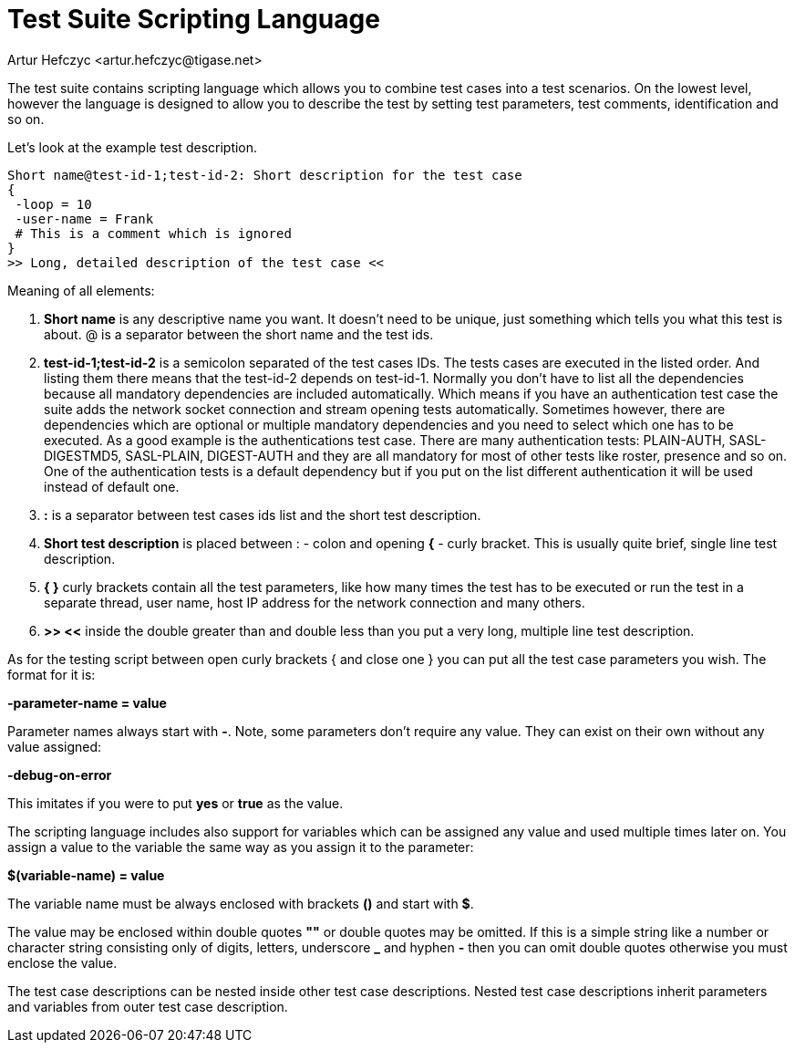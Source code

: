 [[testSuideScripts]]
= Test Suite Scripting Language
:author: Artur Hefczyc <artur.hefczyc@tigase.net>
:version: v2.1, June 2014: Reformatted for v8.0.0.

:toc:
:numbered:
:website: http://tigase.net/

The test suite contains scripting language which allows you to combine test cases into a test scenarios. On the lowest level, however the language is designed to allow you to describe the test by setting test parameters, test comments, identification and so on.

Let's look at the example test description.

[source,java]
-----
Short name@test-id-1;test-id-2: Short description for the test case
{
 -loop = 10
 -user-name = Frank
 # This is a comment which is ignored
}
>> Long, detailed description of the test case <<
-----

Meaning of all elements:

. *Short name* is any descriptive name you want. It doesn't need to be unique, just something which tells you what this test is about. @ is a separator between the short name and the test ids.
. *test-id-1;test-id-2* is a semicolon separated of the test cases IDs. The tests cases are executed in the listed order. And listing them there means that the test-id-2 depends on test-id-1. Normally you don't have to list all the dependencies because all mandatory dependencies are included automatically. Which means if you have an authentication test case the suite adds the network socket connection and stream opening tests automatically. Sometimes however, there are dependencies which are optional or multiple mandatory dependencies and you need to select which one has to be executed. As a good example is the authentications test case. There are many authentication tests: PLAIN-AUTH, SASL-DIGESTMD5, SASL-PLAIN, DIGEST-AUTH and they are all mandatory for most of other tests like roster, presence and so on. One of the authentication tests is a default dependency but if you put on the list different authentication it will be used instead of default one.
. *:* is a separator between test cases ids list and the short test description.
. *Short test description* is placed between : - colon and opening *{* - curly bracket. This is usually quite brief, single line test description.
. *{  }* curly brackets contain all the test parameters, like how many times the test has to be executed or run the test in a separate thread, user name, host IP address for the network connection and many others.
. *>>  <<* inside the double greater than and double less than you put a very long, multiple line test description.

As for the testing script between open curly brackets { and close one } you can put all the test case parameters you wish. The format for it is:

*-parameter-name = value*

Parameter names always start with *-*. Note, some parameters don't require any value. They can exist on their own without any value assigned:

*-debug-on-error*

This imitates if you were to put *yes* or *true* as the value.

The scripting language includes also support for variables which can be assigned any value and used multiple times later on. You assign a value to the variable the same way as you assign it to the parameter:

*$(variable-name) = value*

The variable name must be always enclosed with brackets *()* and start with *$*.

The value may be enclosed within double quotes *""* or double quotes may be omitted. If this is a simple string like a number or character string consisting only of digits, letters, underscore *_* and hyphen *-* then you can omit double quotes otherwise you must enclose the value.

The test case descriptions can be nested inside other test case descriptions. Nested test case descriptions inherit parameters and variables from outer test case description.
